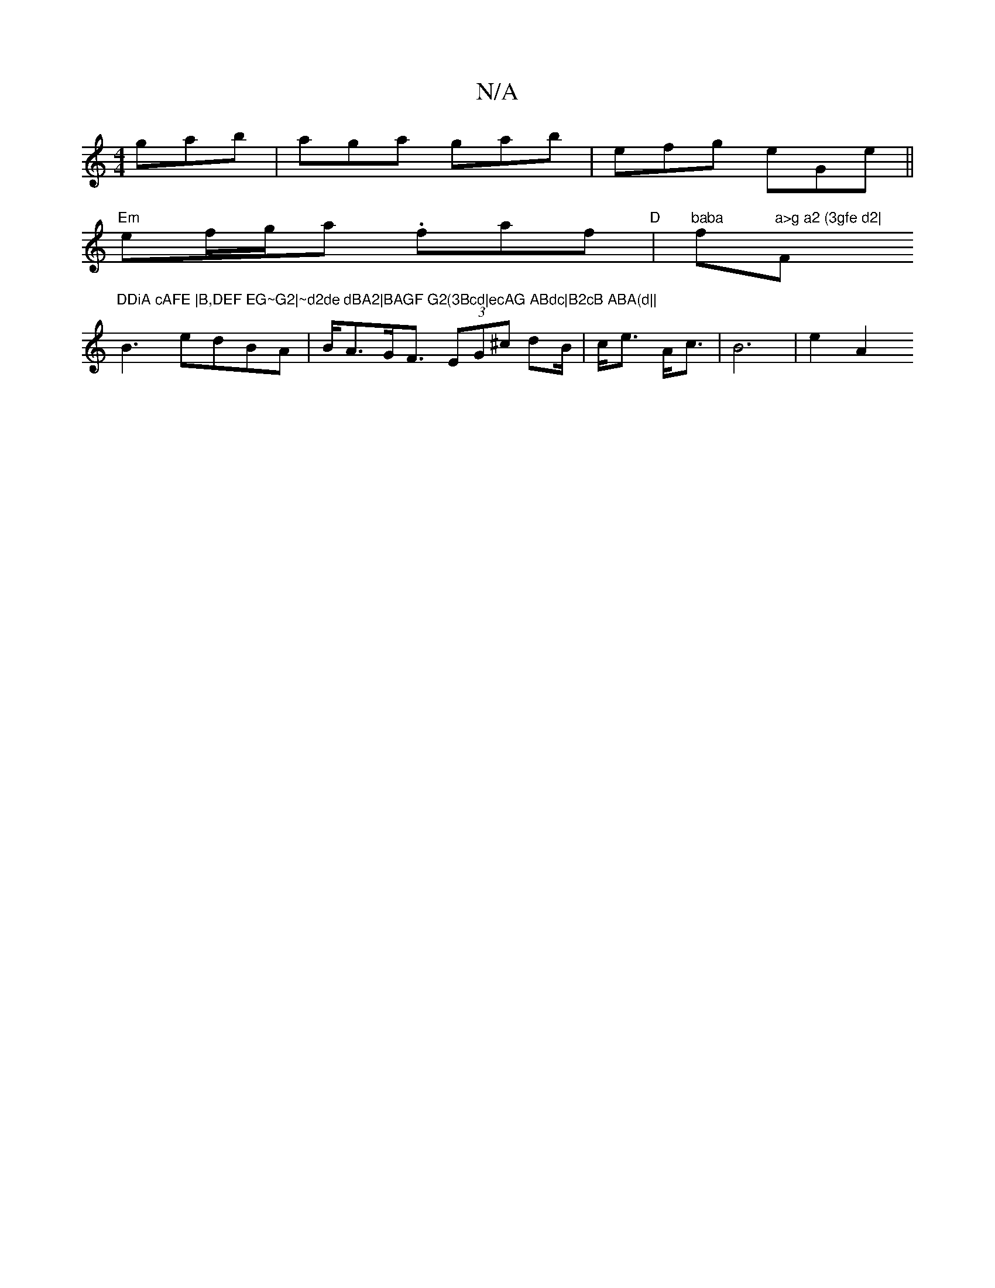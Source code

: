 X:1
T:N/A
M:4/4
R:N/A
K:Cmajor
gab|aga gab|efg eGe||
"Em" ef/g/a .faf | "D"[ "^baba"fsli"a>g a2 (3gfe d2|"F"DDiA cAFE |B,DEF EG~G2|~d2de dBA2|BAGF G2(3Bcd|ecAG ABdc|B2cB ABA(d||
B3 edBA | B<AG<F (3EG^c d2/B/|c<e A<c | B6 | e2- A2 (